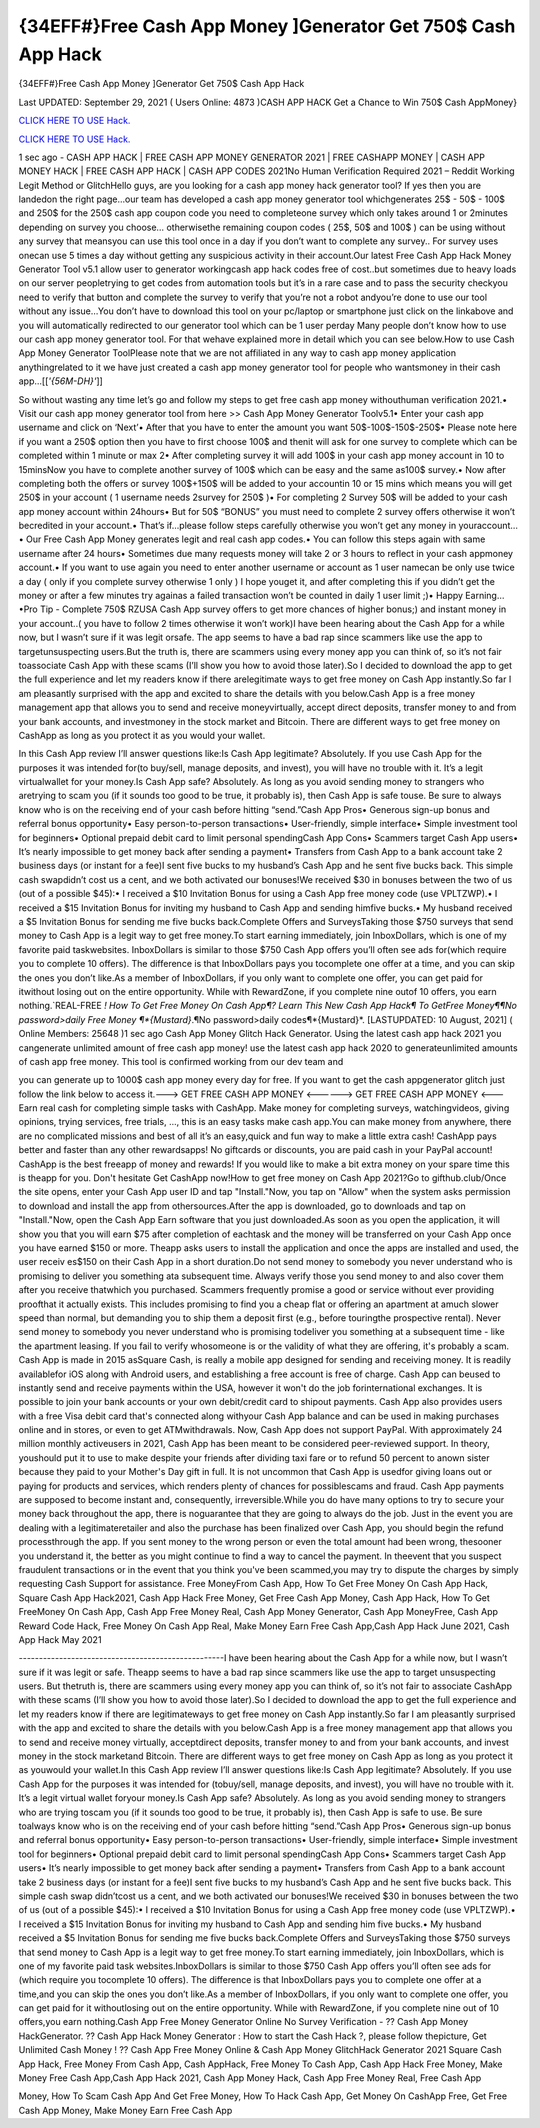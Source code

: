 {34EFF#}Free Cash App Money ]Generator Get 750$ Cash App Hack
~~~~~~~~~~~~
{34EFF#}Free Cash App Money ]Generator Get 750$ Cash App Hack

Last UPDATED: September 29, 2021 
( Users Online: 4873 )CASH APP HACK Get a Chance to Win 750$ Cash AppMoney}

`CLICK HERE TO USE Hack. <http://generator.grandmoroccanadventures.com/cashonline>`__

`CLICK HERE TO USE Hack. <http://generator.grandmoroccanadventures.com/cashonline>`__

1 sec ago - CASH APP HACK | FREE CASH APP MONEY GENERATOR 2021 | FREE CASHAPP MONEY | CASH APP MONEY HACK | FREE CASH APP HACK | CASH APP CODES 2021No Human Verification Required 2021 – Reddit Working Legit Method or GlitchHello guys, are you looking for a cash app money hack generator tool? If yes then you are landedon the right page...our team has developed a cash app money generator tool whichgenerates 25$ - 50$ - 100$ and 250$ for the 250$ cash app coupon code you need to completeone survey which only takes around 1 or 2minutes depending on survey you choose… otherwisethe remaining coupon codes ( 25$, 50$ and 100$ ) can be using without any survey that meansyou can use this tool once in a day if you don’t want to complete any survey.. For survey uses onecan use 5 times a day without getting any suspicious activity in their account.Our latest Free Cash App Hack Money Generator Tool v5.1 allow user to generator workingcash app hack codes free of cost..but sometimes due to heavy loads on our server peopletrying to get codes from automation tools but it’s in a rare case and to pass the security checkyou need to verify that button and complete the survey to verify that you’re not a robot andyou’re done to use our tool without any issue…You don’t have to download this tool on your pc/laptop or smartphone just click on the linkabove and you will automatically redirected to our generator tool which can be 1 user perday Many people don’t know how to use our cash app money generator tool. For that wehave explained more in detail which you can see below.How to use Cash App Money Generator ToolPlease note that we are not affiliated in any way to cash app money application anythingrelated to it we have just created a cash app money generator tool for people who wantsmoney in their cash app…[[*'{56M-DH}'*]]

So without wasting any time let’s go and follow my steps to get free cash app money withouthuman verification 2021.• Visit our cash app money generator tool from here >> Cash App Money Generator Toolv5.1• Enter your cash app username and click on ‘Next’• After that you have to enter the amount you want 50$-100$-150$-250$• Please note here if you want a 250$ option then you have to first choose 100$ and thenit will ask for one survey to complete which can be completed within 1 minute or max 2• After completing survey it will add 100$ in your cash app money account in 10 to 15minsNow you have to complete another survey of 100$ which can be easy and the same as100$ survey.• Now after completing both the offers or survey 100$+150$ will be added to your accountin 10 or 15 mins which means you will get 250$ in your account ( 1 username needs 2survey for 250$ )• For completing 2 Survey 50$ will be added to your cash app money account within 24hours• But for 50$ “BONUS” you must need to complete 2 survey offers otherwise it won’t becredited in your account.• That’s if...please follow steps carefully otherwise you won’t get any money in youraccount…• Our Free Cash App Money generates legit and real cash app codes.• You can follow this steps again with same username after 24 hours• Sometimes due many requests money will take 2 or 3 hours to reflect in your cash appmoney account.• If you want to use again you need to enter another username or account as 1 user namecan be only use twice a day ( only if you complete survey otherwise 1 only ) I hope youget it, and after completing this if you didn’t get the money or after a few minutes try againas a failed transaction won’t be counted in daily 1 user limit ;)• Happy Earning…•Pro Tip - Complete 750$ RZUSA Cash App survey offers to get more chances of higher bonus;) and instant money in your account..( you have to follow 2 times otherwise it won’t work)I have been hearing about the Cash App for a while now, but I wasn’t sure if it was legit orsafe. The app seems to have a bad rap since scammers like use the app to targetunsuspecting users.But the truth is, there are scammers using every money app you can think of, so it’s not fair toassociate Cash App with these scams (I’ll show you how to avoid those later).So I decided to download the app to get the full experience and let my readers know if there arelegitimate ways to get free money on Cash App instantly.So far I am pleasantly surprised with the app and excited to share the details with you below.Cash App is a free money management app that allows you to send and receive moneyvirtually, accept direct deposits, transfer money to and from your bank accounts, and investmoney in the stock market and Bitcoin. There are different ways to get free money on CashApp as long as you protect it as you would your wallet.

In this Cash App review I’ll answer questions like:Is Cash App legitimate? Absolutely. If you use Cash App for the purposes it was intended for(to buy/sell, manage deposits, and invest), you will have no trouble with it. It’s a legit virtualwallet for your money.Is Cash App safe? Absolutely. As long as you avoid sending money to strangers who aretrying to scam you (if it sounds too good to be true, it probably is), then Cash App is safe touse. Be sure to always know who is on the receiving end of your cash before hitting “send.”Cash App Pros• Generous sign-up bonus and referral bonus opportunity• Easy person-to-person transactions• User-friendly, simple interface• Simple investment tool for beginners• Optional prepaid debit card to limit personal spendingCash App Cons• Scammers target Cash App users• It’s nearly impossible to get money back after sending a payment• Transfers from Cash App to a bank account take 2 business days (or instant for a fee)I sent five bucks to my husband’s Cash App and he sent five bucks back. This simple cash swapdidn’t cost us a cent, and we both activated our bonuses!We received $30 in bonuses between the two of us (out of a possible $45):• I received a $10 Invitation Bonus for using a Cash App free money code (use VPLTZWP).• I received a $15 Invitation Bonus for inviting my husband to Cash App and sending himfive bucks.• My husband received a $5 Invitation Bonus for sending me five bucks back.Complete Offers and SurveysTaking those $750 surveys that send money to Cash App is a legit way to get free money.To start earning immediately, join InboxDollars, which is one of my favorite paid taskwebsites. InboxDollars is similar to those $750 Cash App offers you’ll often see ads for(which require you to complete 10 offers). The difference is that InboxDollars pays you tocomplete one offer at a time, and you can skip the ones you don’t like.As a member of InboxDollars, if you only want to complete one offer, you can get paid for itwithout losing out on the entire opportunity. While with RewardZone, if you complete nine outof 10 offers, you earn nothing.`REAL-FREE *! How To Get Free Money On Cash App¶? Learn This New Cash App Hack¶ To GetFree Money¶¶No password>daily Free Money ¶*{Mustard}*.¶No password>daily codes¶*{Mustard}*. [LASTUPDATED: 10 August, 2021] ( Online Members: 25648 )1 sec ago Cash App Money Glitch Hack Generator. Using the latest cash app hack 2021 you cangenerate unlimited amount of free cash app money! use the latest cash app hack 2020 to generateunlimited amounts of cash app free money. This tool is confirmed working from our dev team and

you can generate up to 1000$ cash app money every day for free. If you want to get the cash appgenerator glitch just follow the link below to access it.---> GET FREE CASH APP MONEY <------> GET FREE CASH APP MONEY <---Earn real cash for completing simple tasks with CashApp. Make money for completing surveys, watchingvideos, giving opinions, trying services, free trials, ..., this is an easy tasks make cash app.You can make money from anywhere, there are no complicated missions and best of all it’s an easy,quick and fun way to make a little extra cash! CashApp pays better and faster than any other rewardsapps! No giftcards or discounts, you are paid cash in your PayPal account! CashApp is the best freeapp of money and rewards! If you would like to make a bit extra money on your spare time this is theapp for you. Don't hesitate Get CashApp now!How to get free money on Cash App 2021?Go to gifthub.club/Once the site opens, enter your Cash App user ID and tap "Install."Now, you tap on "Allow" when the system asks permission to download and install the app from othersources.After the app is downloaded, go to downloads and tap on "Install."Now, open the Cash App Earn software that you just downloaded.As soon as you open the application, it will show you that you will earn $75 after completion of eachtask and the money will be transferred on your Cash App once you have earned $150 or more. Theapp asks users to install the application and once the apps are installed and used, the user receiv es$150 on their Cash App in a short duration.Do not send money to somebody you never understand who is promising to deliver you something ata subsequent time. Always verify those you send money to and also cover them after you receive thatwhich you purchased. Scammers frequently promise a good or service without ever providing proofthat it actually exists. This includes promising to find you a cheap flat or offering an apartment at amuch slower speed than normal, but demanding you to ship them a deposit first (e.g., before touringthe prospective rental). Never send money to somebody you never understand who is promising todeliver you something at a subsequent time - like the apartment leasing. If you fail to verify whosomeone is or the validity of what they are offering, it's probably a scam. Cash App is made in 2015 asSquare Cash, is really a mobile app designed for sending and receiving money. It is readily availablefor iOS along with Android users, and establishing a free account is free of charge. Cash App can beused to instantly send and receive payments within the USA, however it won't do the job forinternational exchanges. It is possible to join your bank accounts or your own debit/credit card to shipout payments. Cash App also provides users with a free Visa debit card that's connected along withyour Cash App balance and can be used in making purchases online and in stores, or even to get ATMwithdrawals. Now, Cash App does not support PayPal. With approximately 24 million monthly activeusers in 2021, Cash App has been meant to be considered peer-reviewed support. In theory, youshould put it to use to make despite your friends after dividing taxi fare or to refund 50 percent to anown sister because they paid to your Mother's Day gift in full. It is not uncommon that Cash App is usedfor giving loans out or paying for products and services, which renders plenty of chances for possiblescams and fraud. Cash App payments are supposed to become instant and, consequently, irreversible.While you do have many options to try to secure your money back throughout the app, there is noguarantee that they are going to always do the job. Just in the event you are dealing with a legitimateretailer and also the purchase has been finalized over Cash App, you should begin the refund processthrough the app. If you sent money to the wrong person or even the total amount had been wrong, thesooner you understand it, the better as you might continue to find a way to cancel the payment. In theevent that you suspect fraudulent transactions or in the event that you think you've been scammed,you may try to dispute the charges by simply requesting Cash Support for assistance. Free MoneyFrom Cash App, How To Get Free Money On Cash App Hack, Square Cash App Hack2021, Cash App Hack Free Money, Get Free Cash App Money, Cash App Hack, How To Get FreeMoney On Cash App, Cash App Free Money Real, Cash App Money Generator, Cash App MoneyFree, Cash App Reward Code Hack, Free Money On Cash App Real, Make Money Earn Free Cash App,Cash App Hack June 2021, Cash App Hack May 2021

---------------------------------------------------I have been hearing about the Cash App for a while now, but I wasn’t sure if it was legit or safe. Theapp seems to have a bad rap since scammers like use the app to target unsuspecting users. But thetruth is, there are scammers using every money app you can think of, so it’s not fair to associate CashApp with these scams (I’ll show you how to avoid those later).So I decided to download the app to get the full experience and let my readers know if there are legitimateways to get free money on Cash App instantly.So far I am pleasantly surprised with the app and excited to share the details with you below.Cash App is a free money management app that allows you to send and receive money virtually, acceptdirect deposits, transfer money to and from your bank accounts, and invest money in the stock marketand Bitcoin. There are different ways to get free money on Cash App as long as you protect it as youwould your wallet.In this Cash App review I’ll answer questions like:Is Cash App legitimate? Absolutely. If you use Cash App for the purposes it was intended for (tobuy/sell, manage deposits, and invest), you will have no trouble with it. It’s a legit virtual wallet foryour money.Is Cash App safe? Absolutely. As long as you avoid sending money to strangers who are trying toscam you (if it sounds too good to be true, it probably is), then Cash App is safe to use. Be sure toalways know who is on the receiving end of your cash before hitting “send.”Cash App Pros• Generous sign-up bonus and referral bonus opportunity• Easy person-to-person transactions• User-friendly, simple interface• Simple investment tool for beginners• Optional prepaid debit card to limit personal spendingCash App Cons• Scammers target Cash App users• It’s nearly impossible to get money back after sending a payment• Transfers from Cash App to a bank account take 2 business days (or instant for a fee)I sent five bucks to my husband’s Cash App and he sent five bucks back. This simple cash swap didn’tcost us a cent, and we both activated our bonuses!We received $30 in bonuses between the two of us (out of a possible $45):• I received a $10 Invitation Bonus for using a Cash App free money code (use VPLTZWP).• I received a $15 Invitation Bonus for inviting my husband to Cash App and sending him five bucks.• My husband received a $5 Invitation Bonus for sending me five bucks back.Complete Offers and SurveysTaking those $750 surveys that send money to Cash App is a legit way to get free money.To start earning immediately, join InboxDollars, which is one of my favorite paid task websites.InboxDollars is similar to those $750 Cash App offers you’ll often see ads for (which require you tocomplete 10 offers). The difference is that InboxDollars pays you to complete one offer at a time,and you can skip the ones you don’t like.As a member of InboxDollars, if you only want to complete one offer, you can get paid for it withoutlosing out on the entire opportunity. While with RewardZone, if you complete nine out of 10 offers,you earn nothing.Cash App Free Money Generator Online No Survey Verification - ?? Cash App Money HackGenerator. ?? Cash App Hack Money Generator : How to start the Cash Hack ?, please follow thepicture, Get Unlimited Cash Money ! ?? Cash App Free Money Online & Cash App Money GlitchHack Generator 2021 Square Cash App Hack, Free Money From Cash App, Cash AppHack, Free Money To Cash App, Cash App Hack Free Money, Make Money Free Cash App,Cash App Hack 2021, Cash App Money Hack, Cash App Free Money Real, Free Cash App

Money, How To Scam Cash App And Get Free Money, How To Hack Cash App, Get Money On CashApp Free, Get Free Cash App Money, Make Money Earn Free Cash App
